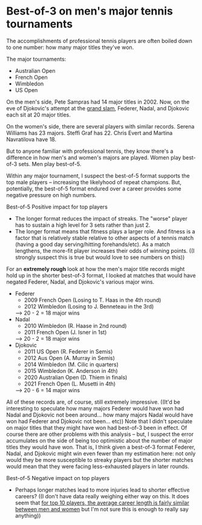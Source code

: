 * Best-of-3 on men's major tennis tournaments
The accomplishments of professional tennis players are often boiled down to one number: how many major titles they've won.

The major tournaments:
+ Australian Open
+ French Open
+ Wimbledon
+ US Open

On the men's side, Pete Sampras had 14 major titles in 2002. Now, on the eve of Djokovic's attempt at the [[https://en.wikipedia.org/wiki/Grand_Slam_(tennis)][grand slam]], Federer, Nadal, and Djokovic each sit at 20 major titles.

On the women's side, there are several players with similar records. Serena Williams has 23 majors. Steffi Graf has 22. Chris Evert and Martina Navratilova have 18.

But to anyone familiar with professional tennis, they know there's a difference in how men's and women's majors are played. Women play best-of-3 sets. Men play best-of-5.

Within any major tournament, I suspect the best-of-5 format supports the top male players -- increasing the likelyhood of repeat champions. But, potentially, the best-of-5 format endured over a career provides some negative pressure on high numbers.

Best-of-5
Positive impact for top players
+ The longer format reduces the impact of streaks. The "worse" player has to sustain a high level for 3 sets rather than just 2.
+ The longer format means that fitness plays a larger role. And fitness is a factor that is relatively stable relative to other aspects of a tennis match (having a good day serving/hitting forehands/etc). As a match lengthens, the more-fit player increases their odds of winning points. ((I strongly suspect this is true but would love to see numbers on this))

 
For an *extremely rough* look at how the men's major title records might hold up in the shorter best-of-3 format, I looked at matches that would have negated Federer, Nadal, and Djokovic's various major wins.
+ Federer
    - 2009 French Open (Losing to T. Haas in the 4th round)
    - 2012 Wimbledon (Losing to J. Benneteau in the 3rd)
    --> 20 - 2 = 18 major wins
+ Nadal
    - 2010 Wimbledon (R. Haase in 2nd round)
    - 2011 French Open (J. Isner in 1st)
    --> 20 - 2 = 18 major wins
+ Djokovic
    - 2011 US Open (R. Federer in Semis)
    - 2012 Aus Open (A. Murray in Semis)
    - 2014 Wimbledon (M. Cilic in quarters)
    - 2015 Wimbledon (K. Anderson in 4th)
    - 2020 Australian Open (D. Thiem in finals)
    - 2021 French Open (L. Musetti in 4th)
    --> 20 - 6 = 14 major wins

All of these records are, of course, still extremely impressive. ((It'd be interesting to speculate how many majors Federer would have won had Nadal and Djokovic not been around... how many majors Nadal would have won had Federer and Djokovic not been... etc))
Note that I didn't speculate on major titles that they might have won had best-of-3 been in effect. Of course there are other problems with this analysis -- but, I suspect the error accumulates on the side of being too optimistic about the number of major titles they would have won. That is, I think given a best-of-3 format Federer, Nadal, and Djokovic might win even fewer than my estimation here: not only would they be more susceptible to streaky players but the shorter matches would mean that they were facing less-exhausted players in later rounds.


Best-of-5
Negative impact on top players
+ Perhaps longer matches lead to more injuries lead to shorter effective careers? ((I don't have data really weighing either way on this. It does seem that [[https://pubmed.ncbi.nlm.nih.gov/21502889/][for top 10 players, the average career length is fairly similar between men and women]] but I'm not sure this is enough to really say anything))
